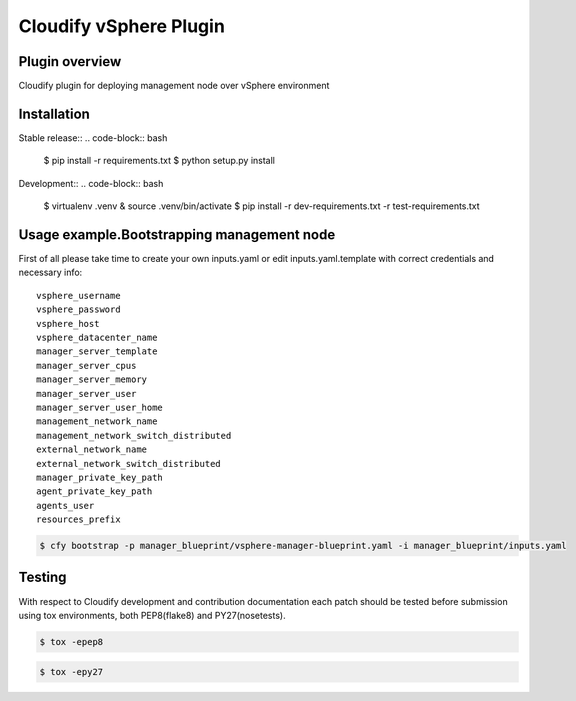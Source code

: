 =======================
Cloudify vSphere Plugin
=======================

---------------
Plugin overview
---------------

Cloudify plugin for deploying management node over vSphere environment

------------
Installation
------------

Stable release::
.. code-block:: bash

    $ pip install -r requirements.txt
    $ python setup.py install

Development::
.. code-block:: bash

    $ virtualenv .venv & source .venv/bin/activate
    $ pip install -r dev-requirements.txt -r test-requirements.txt

-------------------------------------------
Usage example.Bootstrapping management node
-------------------------------------------

First of all please take time to create your own inputs.yaml or edit inputs.yaml.template
with correct credentials and necessary info::

    vsphere_username
    vsphere_password
    vsphere_host
    vsphere_datacenter_name
    manager_server_template
    manager_server_cpus
    manager_server_memory
    manager_server_user
    manager_server_user_home
    management_network_name
    management_network_switch_distributed
    external_network_name
    external_network_switch_distributed
    manager_private_key_path
    agent_private_key_path
    agents_user
    resources_prefix

.. code-block:: bash

    $ cfy bootstrap -p manager_blueprint/vsphere-manager-blueprint.yaml -i manager_blueprint/inputs.yaml

-------
Testing
-------

With respect to Cloudify development and contribution documentation each patch should be tested
before submission using tox environments, both PEP8(flake8) and PY27(nosetests).

.. code-block:: bash

    $ tox -epep8


.. code-block:: bash

    $ tox -epy27
